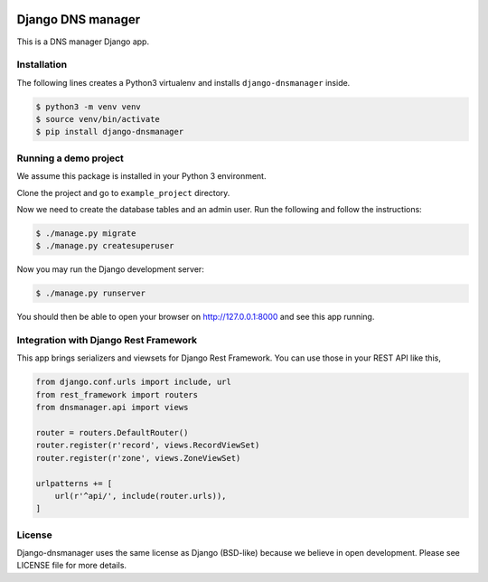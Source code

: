 .. image::  https://travis-ci.com/erdnaxe/django-dnsmanager.svg?branch=master
    :target: http://travis-ci.com/erdnaxe/django-dnsmanager
.. image:: https://img.shields.io/codecov/c/github/erdnaxe/django-dnsmanager/master.svg
    :target: https://codecov.io/github/erdnaxe/django-dnsmanager?branch=master

Django DNS manager
==================

This is a DNS manager Django app.

Installation
------------

The following lines creates a Python3 virtualenv and installs
``django-dnsmanager`` inside.

.. code:: bash

   $ python3 -m venv venv
   $ source venv/bin/activate
   $ pip install django-dnsmanager

Running a demo project
----------------------

We assume this package is installed in your Python 3 environment.

Clone the project and go to ``example_project`` directory.

Now we need to create the database tables and an admin user. Run the
following and follow the instructions:

.. code:: bash

   $ ./manage.py migrate
   $ ./manage.py createsuperuser

Now you may run the Django development server:

.. code:: bash

   $ ./manage.py runserver

You should then be able to open your browser on http://127.0.0.1:8000
and see this app running.

Integration with Django Rest Framework
--------------------------------------

This app brings serializers and viewsets for Django Rest Framework.
You can use those in your REST API like this,

.. code:: python3

    from django.conf.urls import include, url
    from rest_framework import routers
    from dnsmanager.api import views

    router = routers.DefaultRouter()
    router.register(r'record', views.RecordViewSet)
    router.register(r'zone', views.ZoneViewSet)

    urlpatterns += [
        url(r'^api/', include(router.urls)),
    ]

License
-------

Django-dnsmanager uses the same license as Django (BSD-like)
because we believe in open development.
Please see LICENSE file for more details.
